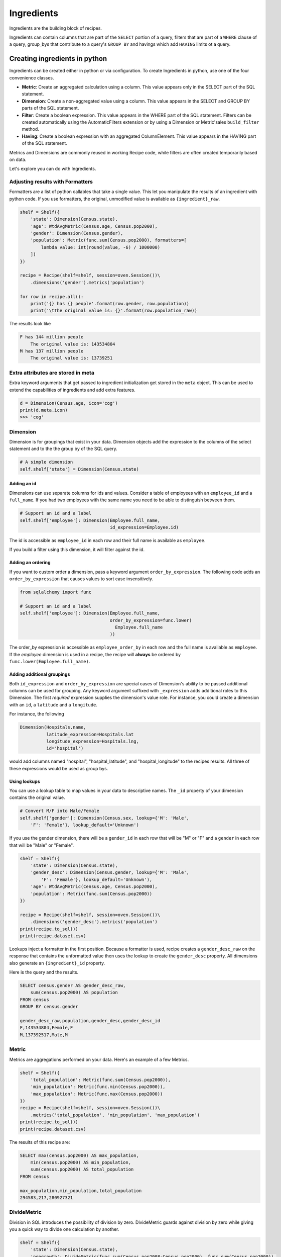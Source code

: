 ===========
Ingredients
===========

Ingredients are the building block of recipes.

Ingredients can contain columns that are part of the ``SELECT`` portion of a query,
filters that are part of a ``WHERE`` clause of a query, group_bys that
contribute to a query's ``GROUP BY`` and havings which add ``HAVING`` limits
ot a query.

------------------------------
Creating ingredients in python
------------------------------

Ingredients can be created either in python or via configuration. To create
Ingredients in python, use one of the four convenience classes.

* **Metric**: Create an aggregated calculation using a column. This
  value appears only in the SELECT part of the SQL statement.
* **Dimension**: Create a non-aggregated value using a column. This
  value appears in the SELECT and GROUP BY parts of the SQL statement.
* **Filter**: Create a boolean expression. This value appears in the
  WHERE part of the SQL statement. Filters can be created automatically
  using the AutomaticFilters extension or by using a Dimension or Metric'sales
  ``build_filter`` method.
* **Having**: Create a boolean expression with an aggregated ColumnElement.
  This value appears in the HAVING part of the SQL statement.

Metrics and Dimensions are commonly reused in working Recipe code, while filters are
often created temporarily based on data.

Let's explore you can do with Ingredients.

Adjusting results with Formatters
---------------------------------

Formatters are a list of python callables that take a single value. This
let you manipulate the results of an ingredient with python code. If you use
formatters, the original, unmodified value is available as ``{ingredient}_raw``.

.. code:: python

    shelf = Shelf({
        'state': Dimension(Census.state),
        'age': WtdAvgMetric(Census.age, Census.pop2000),
        'gender': Dimension(Census.gender),
        'population': Metric(func.sum(Census.pop2000), formatters=[
            lambda value: int(round(value, -6) / 1000000)
        ])
    })

    recipe = Recipe(shelf=shelf, session=oven.Session())\
        .dimensions('gender').metrics('population')

    for row in recipe.all():
        print('{} has {} people'.format(row.gender, row.population))
        print('\tThe original value is: {}'.format(row.population_raw))

The results look like

.. code::

    F has 144 million people
        The original value is: 143534804
    M has 137 million people
        The original value is: 13739251

Extra attributes are stored in meta
-----------------------------------

Extra keyword arguments that get passed to ingredient initialization
get stored in the ``meta`` object. This can be used to extend the
capabilities of ingredients and add extra features.

.. code:: python

    d = Dimension(Census.age, icon='cog')
    print(d.meta.icon)
    >>> 'cog'

Dimension
---------

Dimension is for groupings that exist in your data. Dimension objects add
the expression to the columns of the select statement and to the the group by of
the SQL query.

.. code-block:: python

    # A simple dimension
    self.shelf['state'] = Dimension(Census.state)

Adding an id
~~~~~~~~~~~~

Dimensions can use separate columns for ids and values. Consider a
table of employees with an ``employee_id`` and a ``full_name``. If you had
two employees with the same name you need to be able to distinguish between
them.

.. code-block:: python

    # Support an id and a label
    self.shelf['employee']: Dimension(Employee.full_name,
                                      id_expression=Employee.id)

The id is accessible as ``employee_id`` in each row and their full name is
available as ``employee``.

If you build a filter using this dimension, it will filter against the id.

Adding an ordering
~~~~~~~~~~~~~~~~~~

If you want to custom order a dimension, pass a keyword argument
``order_by_expression``. The following code adds an ``order_by_expression`` that causes
values to sort case insensitively.

.. code-block:: python

    from sqlalchemy import func

    # Support an id and a label
    self.shelf['employee']: Dimension(Employee.full_name,
                                      order_by_expression=func.lower(
                                        Employee.full_name
                                      ))

The order_by expression is accessible as ``employee_order_by`` in each row and
the full name is available as ``employee``. If the `employee` dimension is used in a
recipe, the recipe will **always** be ordered by ``func.lower(Employee.full_name)``.

.. _dimension_roles:

Adding additional groupings
~~~~~~~~~~~~~~~~~~~~~~~~~~~

Both ``id_expression`` and ``order_by_expression`` are special cases of Dimension's
ability to be passed additional columns can be used for grouping. Any keyword argument
suffixed with ``_expression`` adds additional roles to this Dimension. The first
*required* expression supplies the dimension's value role. For instance,
you could create a dimension with an ``id``, a ``latitude`` and a ``longitude``.

For instance, the following

.. code-block:: python

    Dimension(Hospitals.name,
              latitude_expression=Hospitals.lat
              longitude_expression=Hospitals.lng,
              id='hospital')

would add columns named "hospital", "hospital_latitude", and
"hospital_longitude" to the recipes results. All three of these expressions
would be used as group bys.

Using lookups
~~~~~~~~~~~~~

You can use a lookup table to map values in your data to descriptive names. The ``_id``
property of your dimension contains the original value.

.. code-block:: python

    # Convert M/F into Male/Female
    self.shelf['gender']: Dimension(Census.sex, lookup={'M': 'Male',
        'F': 'Female'}, lookup_default='Unknown')

If you use the gender dimension, there will be a ``gender_id`` in each row
that will be "M" or "F" and a ``gender`` in each row that will be "Male" or
"Female".

.. code-block:: python

    shelf = Shelf({
        'state': Dimension(Census.state),
        'gender_desc': Dimension(Census.gender, lookup={'M': 'Male',
            'F': 'Female'}, lookup_default='Unknown'),
        'age': WtdAvgMetric(Census.age, Census.pop2000),
        'population': Metric(func.sum(Census.pop2000))
    })

    recipe = Recipe(shelf=shelf, session=oven.Session())\
        .dimensions('gender_desc').metrics('population')
    print(recipe.to_sql())
    print(recipe.dataset.csv)

Lookups inject a formatter in the first position. Because a formatter
is used, recipe creates a ``gender_desc_raw`` on the response that
contains the unformatted value then uses the lookup to create the ``gender_desc``
property. All dimensions also generate an ``{ingredient}_id`` property.

Here is the query and the results.

.. code-block::

    SELECT census.gender AS gender_desc_raw,
        sum(census.pop2000) AS population
    FROM census
    GROUP BY census.gender

    gender_desc_raw,population,gender_desc,gender_desc_id
    F,143534804,Female,F
    M,137392517,Male,M


Metric
------

Metrics are aggregations performed on your data. Here's an example
of a few Metrics.

.. code-block:: python

    shelf = Shelf({
        'total_population': Metric(func.sum(Census.pop2000)),
        'min_population': Metric(func.min(Census.pop2000)),
        'max_population': Metric(func.max(Census.pop2000))
    })
    recipe = Recipe(shelf=shelf, session=oven.Session())\
        .metrics('total_population', 'min_population', 'max_population')
    print(recipe.to_sql())
    print(recipe.dataset.csv)

The results of this recipe are:

.. code::

    SELECT max(census.pop2000) AS max_population,
        min(census.pop2000) AS min_population,
        sum(census.pop2000) AS total_population
    FROM census

    max_population,min_population,total_population
    294583,217,280927321


DivideMetric
------------

Division in SQL introduces the possibility of division by zero. DivideMetric
guards against division by zero while giving you a quick way to divide
one calculation by another.

.. code:: python

    shelf = Shelf({
        'state': Dimension(Census.state),
        'popgrowth': DivideMetric(func.sum(Census.pop2008-Census.pop2000), func.sum(Census.pop2000)),
    })
    recipe = Recipe(shelf=shelf, session=oven.Session())\
        .dimensions('state').metrics('popgrowth')

This creates results like:

.. code::

    SELECT census.state AS state,
        CAST(sum(census.pop2008 - census.pop2000) AS FLOAT) /
          (coalesce(CAST(sum(census.pop2000) AS FLOAT), 0.0) + 1e-09) AS popgrowth
    FROM census
    GROUP BY census.state

    state,popgrowth,state_id
    Alabama,0.04749469366071285,Alabama
    Alaska,0.09194726152996757,Alaska
    Arizona,0.2598860676785905,Arizona
    Arkansas,0.06585681816651036,Arkansas
    California,0.0821639328251409,California
    Colorado,0.14231283526592364,Colorado
    ...

The denominator has a tiny value added to it to prevent division by zero.

WtdAvgMetric
------------

``WtdAvgMetric`` generates a weighted average of a number using a weighting.

.. warning::

    ``WtdAvgMetric`` takes two ColumnElements as arguments. The first is the value
    and the second is the weighting. Unlike other Metrics, these are **not aggregated**.

Here's an example.

.. code:: python

    shelf = Shelf({
        'state': Dimension(Census.state),
        'avgage': WtdAvgMetric(Census.age, Census.pop2000),
    })
    recipe = Recipe(shelf=shelf, session=oven.Session())\
        .dimensions('state').metrics('avgage')

    print(recipe.to_sql())
    print(recipe.dataset.csv)

This generates results that look like this:

.. code::

    SELECT census.state AS state,
        CAST(sum(census.age * census.pop2000) AS FLOAT) / (coalesce(CAST(sum(census.pop2000) AS FLOAT), 0.0) + 1e-09) AS avgage
    FROM census
    GROUP BY census.state

    state,avgage,state_id
    Alabama,36.27787892421841,Alabama
    Alaska,31.947384766048568,Alaska
    Arizona,35.37065466080318,Arizona
    Arkansas,36.63745110262778,Arkansas
    California,34.17872597484759,California
    ...

Note: WtdAvgMetric uses safe division from ``DivideMetric``.

Filter
------

Filters add a condition to the where clause of your SQL query.
Filter objects can be added to a Shelf.

.. code:: python

    shelf = Shelf({
        'state': Dimension(Census.state),
        'population': Metric(func.sum(Census.pop2000)),
        'teens': Filter(Census.age.between(13,19)),
    })
    recipe = Recipe(shelf=shelf, session=oven.Session())\
        .dimensions('state')\
        .metrics('population')\
        .filters('teens')
    print(recipe.to_sql())
    print(recipe.dataset.csv)

This results in output like:

.. code::

    SELECT census.state AS state,
        sum(census.pop2000) AS population
    FROM census
    WHERE census.age BETWEEN 13 AND 19
    GROUP BY census.state

    state,population,state_id
    Alabama,451765,Alabama
    Alaska,71655,Alaska
    Arizona,516270,Arizona

Different ways of generating Filters
~~~~~~~~~~~~~~~~~~~~~~~~~~~~~~~~~~~~

Recipe has several ways of filtering recipes.

* **Filter objects can be added to the shelf**. They can be added to the
  recipe by name from a shelf. This is best when
  you have a filter that you want to use in many place.

  .. code:: python

        shelf = Shelf({
            'age': Dimension(Census.age),
            'state': Dimension(Census.state),
            'population': Metric(func.sum(Census.pop2000)),
            'teens': Filter(Census.age.between(13,19)),
        })
        ...
        recipe = recipe.filters('teens')

* **Filter objects can be created dynamically** and added to the recipe. This is
  best if the filtering needs to change dynamically.

  .. code:: python

        recipe = recipe.filters(Filter(Census.age.between(13,19))

* **Ingredient.build_filter**  can be used to build filters that refer
  to the ingredient's column.

  .. code:: python

    age_filter = shelf['age'].build_filter([13,19], 'between')
    recipe = recipe.filters(age_filter)

  This is best when you want to reuse a column definition defined in
  an ingredient.

* **AutomaticFilters**: The AutomaticFilters extension adds filtering
  syntax directly to recipe.

  .. code:: python

    recipe = recipe.automatic_filters({
      'age__between': [13,19]
    })

  This is best when you want to add many filters consistently.
  AutomaticFilters uses ``Ingredient.build_filter`` behind the scenes.

Having
------

Having objects are binary expressions with an aggregated column value.
One easy way to generate ``Having`` objects is to ``build_filter`` using
a ``Metric``.

.. code:: python

    shelf = Shelf({
        'age': Dimension(Census.age),
        'avgage': WtdAvgMetric(Census.age, Census.pop2000),
        'state': Dimension(Census.state),
        'population': Metric(func.sum(Census.pop2000)),
    })
    # Find states with a population greater than 15 million
    big_states = shelf['population'].build_filter(15000000, operator='gt')
    recipe = Recipe(shelf=shelf, session=oven.Session())\
        .dimensions('state')\
        .metrics('population')\
        .order_by('-population')\
        .filters(big_states)

    print(recipe.to_sql())
    print(recipe.dataset.csv)

This generates the following results.

.. code::

    SELECT census.state AS state,
        sum(census.pop2000) AS population
    FROM census
    GROUP BY census.state
    HAVING sum(census.pop2000) > 15000000
    ORDER BY sum(census.pop2000) DESC

    state,population,state_id
    California,33829442,California
    Texas,20830810,Texas
    New York,18978668,New York
    Florida,15976093,Florida
